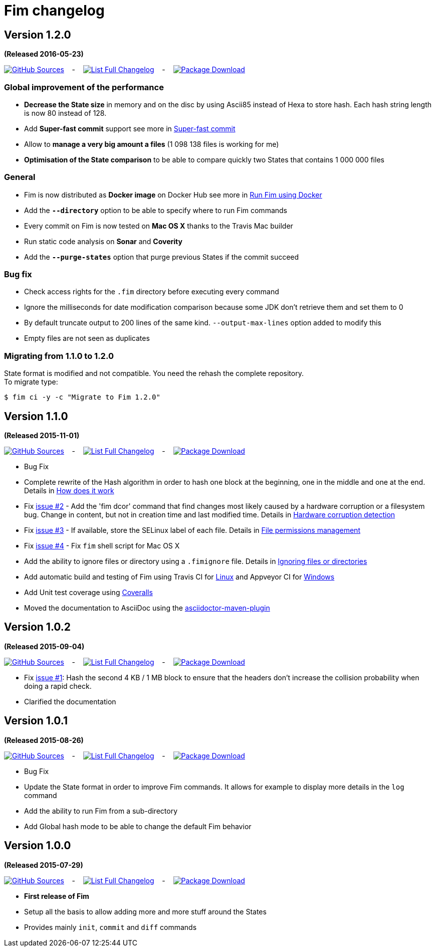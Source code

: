 = Fim changelog

== Version 1.2.0
*(Released 2016-05-23)*

https://github.com/evrignaud/fim/tree/1.2.0[image:icons/octocat.png[GitHub] Sources]
&nbsp;&nbsp; - &nbsp;&nbsp;
https://github.com/evrignaud/fim/compare/1.1.0%2E%2E%2E1.2.0[image:icons/list.png[List] Full Changelog]
&nbsp;&nbsp; - &nbsp;&nbsp;
https://github.com/evrignaud/fim/releases/tag/1.2.0[image:icons/package.png[Package] Download]

=== Global improvement of the performance
* **Decrease the State size** in memory and on the disc by using Ascii85 instead of Hexa to store hash. Each hash string length is now 80 instead of 128.
* Add **Super-fast commit** support see more in <<super_fast_commit.adoc#_super_fast_commit,Super-fast commit>>
* Allow to **manage a very big amount a files** (1 098 138 files is working for me)
* **Optimisation of the State comparison** to be able to compare quickly two States that contains 1 000 000 files

=== General
* Fim is now distributed as **Docker image** on Docker Hub see more in <<how-can-you-use-fim.adoc#_run_fim_using_docker,Run Fim using Docker>>
* Add the **`--directory`** option to be able to specify where to run Fim commands
* Every commit on Fim is now tested on **Mac OS X** thanks to the Travis Mac builder
* Run static code analysis on **Sonar** and **Coverity**
* Add the **`--purge-states`** option that purge previous States if the commit succeed

=== Bug fix
* Check access rights for the `.fim` directory before executing every command
* Ignore the milliseconds for date modification comparison because some JDK don't retrieve them and set them to 0
* By default truncate output to 200 lines of the same kind. `--output-max-lines` option added to modify this
* Empty files are not seen as duplicates

=== Migrating from 1.1.0 to 1.2.0

State format is modified and not compatible. You need the rehash the complete repository. +
To migrate type:

[source, bash]
----
$ fim ci -y -c "Migrate to Fim 1.2.0"
----

== Version 1.1.0
*(Released 2015-11-01)*

https://github.com/evrignaud/fim/tree/1.1.0[image:icons/octocat.png[GitHub] Sources]
&nbsp;&nbsp; - &nbsp;&nbsp;
https://github.com/evrignaud/fim/compare/1.0.2%2E%2E%2E1.1.0[image:icons/list.png[List] Full Changelog]
&nbsp;&nbsp; - &nbsp;&nbsp;
https://github.com/evrignaud/fim/releases/tag/1.1.0[image:icons/package.png[Package] Download]

* Bug Fix
* Complete rewrite of the Hash algorithm in order to hash one block at the beginning, one in the middle and one at the end.
Details in <<how-does-it-work.adoc#_how_does_it_work,How does it work>>
* Fix https://github.com/evrignaud/fim/issues/2[issue #2] - Add the 'fim dcor' command that find changes most likely caused by a hardware corruption or a filesystem bug.
Change in content, but not in creation time and last modified time.
Details in <<hardware-corruption-detection.adoc#_hardware_corruption_detection,Hardware corruption detection>>
* Fix https://github.com/evrignaud/fim/issues/3[issue #3] - If available, store the SELinux label of each file.
Details in <<file-permissions-management.adoc#_file_permissions_management,File permissions management>>
* Fix https://github.com/evrignaud/fim/issues/4[issue #4] - Fix `fim` shell script for Mac OS X
* Add the ability to ignore files or directory using a `.fimignore` file.
Details in <<faq.adoc#_ignoring_files_or_directories,Ignoring files or directories>>
* Add automatic build and testing of Fim using Travis CI for https://goo.gl/QfQTE8[Linux] and Appveyor CI for https://goo.gl/foWAWQ[Windows]
* Add Unit test coverage using https://goo.gl/hJGXqj[Coveralls]
* Moved the documentation to AsciiDoc using the http://asciidoctor.org/docs/asciidoctor-maven-plugin/[asciidoctor-maven-plugin]

== Version 1.0.2
*(Released 2015-09-04)*

https://github.com/evrignaud/fim/tree/1.0.2[image:icons/octocat.png[GitHub] Sources]
&nbsp;&nbsp; - &nbsp;&nbsp;
https://github.com/evrignaud/fim/compare/1.0.1%2E%2E%2E1.0.2[image:icons/list.png[List] Full Changelog]
&nbsp;&nbsp; - &nbsp;&nbsp;
https://github.com/evrignaud/fim/releases/tag/1.0.2[image:icons/package.png[Package] Download]

* Fix https://github.com/evrignaud/fim/issues/1[issue #1]:
  Hash the second 4 KB / 1 MB block to ensure that the headers don't increase the collision probability when doing a rapid check.
* Clarified the documentation


== Version 1.0.1
*(Released 2015-08-26)*

https://github.com/evrignaud/fim/tree/1.0.1[image:icons/octocat.png[GitHub] Sources]
&nbsp;&nbsp; - &nbsp;&nbsp;
https://github.com/evrignaud/fim/compare/1.0.0%2E%2E%2E1.0.1[image:icons/list.png[List] Full Changelog]
&nbsp;&nbsp; - &nbsp;&nbsp;
https://github.com/evrignaud/fim/releases/tag/1.0.1[image:icons/package.png[Package] Download]

* Bug Fix
* Update the State format in order to improve Fim commands. It allows for example to display more details in the `log` command
* Add the ability to run Fim from a sub-directory
* Add Global hash mode to be able to change the default Fim behavior


== Version 1.0.0
*(Released 2015-07-29)*

https://github.com/evrignaud/fim/tree/1.0.0[image:icons/octocat.png[GitHub] Sources]
&nbsp;&nbsp; - &nbsp;&nbsp;
https://github.com/evrignaud/fim/compare/Initial_commit%2E%2E%2E1.0.0[image:icons/list.png[List] Full Changelog]
&nbsp;&nbsp; - &nbsp;&nbsp;
https://github.com/evrignaud/fim/releases/tag/1.0.0[image:icons/package.png[Package] Download]

* *First release of Fim*
* Setup all the basis to allow adding more and more stuff around the States
* Provides mainly `init`, `commit` and `diff` commands
